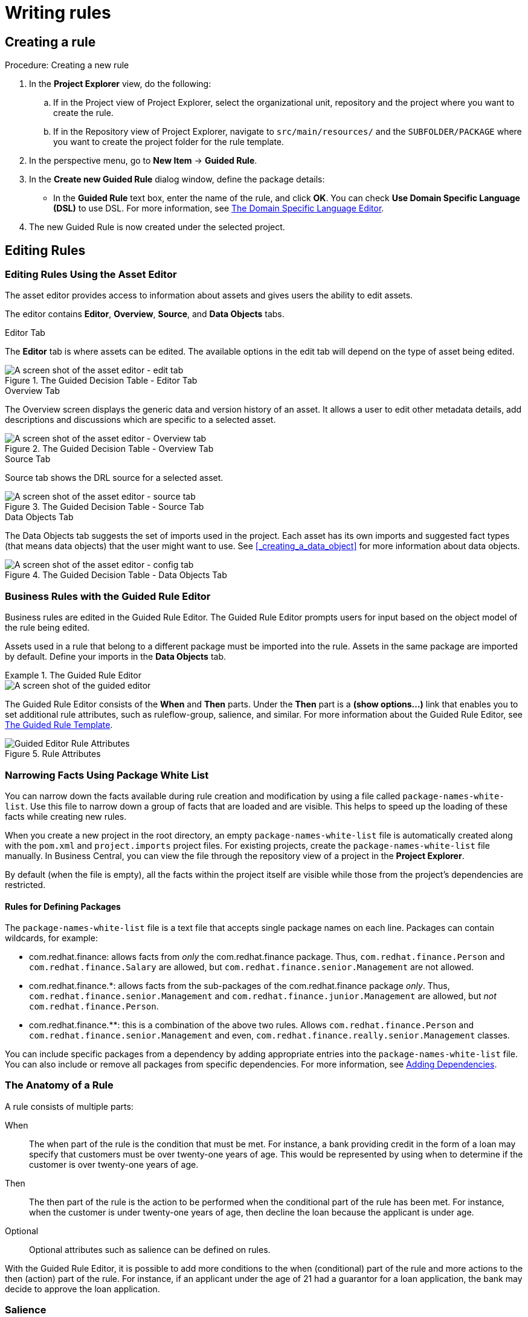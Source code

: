 [[_chap_writing_rules]]
= Writing rules

[[_creating_a_rule]]
== Creating a rule

.Procedure: Creating a new rule
. In the *Project Explorer* view, do the following:
+
.. If in the Project view of Project Explorer, select the organizational unit, repository and the project where you want to create the rule.
.. If in the Repository view of Project Explorer, navigate to `src/main/resources/` and the `SUBFOLDER/PACKAGE` where you want to create the project folder for the rule template.
. In the perspective menu, go to *New Item* -> *Guided Rule*.
. In the *Create new Guided Rule* dialog window, define the package details:
* In the *Guided Rule* text box, enter the name of the rule, and click *OK*. You can check *Use Domain Specific Language (DSL)* to use DSL. For more information, see <<_the_domain_specific_language_editor>>.
. The new Guided Rule is now created under the selected project.


[[_sect_the_asset_editor]]
== Editing Rules

[[_the_asset_editor1]]
=== Editing Rules Using the Asset Editor


The asset editor provides access to information about assets and gives users the ability to edit assets.

The editor contains *Editor*, *Overview*, *Source*, and *Data Objects* tabs.

.Editor Tab
The *Editor* tab is where assets can be edited.
The available options in the edit tab will depend on the type of asset being edited.

.The Guided Decision Table - Editor Tab
image::3281.png[A screen shot of the asset editor - edit tab]

.Overview Tab
The Overview screen displays the generic data and version history of an asset.
It allows a user to edit other metadata details, add descriptions and discussions which are specific to a selected asset.

.The Guided Decision Table - Overview Tab
image::3449.png[A screen shot of the asset editor - Overview tab]


.Source Tab
Source tab shows the DRL source for a selected asset.

.The Guided Decision Table - Source Tab
image::3448.png[A screen shot of the asset editor - source tab]


.Data Objects Tab
The Data Objects tab suggests the set of imports used in the project. Each asset has its own imports and suggested fact types (that means data objects) that the user might want to use. See <<_creating_a_data_object>> for more information about data objects.

.The Guided Decision Table - Data Objects Tab
image::3625.png[A screen shot of the asset editor - config tab]


[[_business_rules_with_the_guided_editor]]
=== Business Rules with the Guided Rule Editor


Business rules are edited in the Guided Rule Editor. The Guided Rule Editor prompts users for input based on the object model of the rule being edited.

Assets used in a rule that belong to a different package must be imported into the rule. Assets in the same package are imported by default. Define your imports in the *Data Objects* tab.

.The Guided Rule Editor
====
image::1140.png[A screen shot of the guided editor]
====

The Guided Rule Editor consists of the *When* and *Then* parts. Under the *Then* part is a *(show options...)* link that enables you to set additional rule attributes, such as ruleflow-group, salience, and similar. For more information about the Guided Rule Editor, see <<_the_guided_rule_template>>.

.Rule Attributes
image::1141.png[Guided Editor Rule Attributes]

[[_narrowing_facts_using_package_white_list]]
=== Narrowing Facts Using Package White List

You can narrow down the facts available during rule creation and modification by using a file called `package-names-white-list`. Use this file to narrow down a group of facts that are loaded and are visible. This helps to speed up the loading of these facts while creating new rules.

When you create a new project in the root directory, an empty `package-names-white-list` file is automatically created along with the `pom.xml` and `project.imports` project files.
For existing projects, create the `package-names-white-list` file manually. In Business Central, you can view the file through the repository view of a project in the *Project Explorer*.

By default (when the file is empty), all the facts within the project itself are visible while those from the project's dependencies are restricted.

[float]
==== Rules for Defining Packages

The `package-names-white-list` file is a text file that accepts single package names on each line. Packages can contain wildcards, for example:

* com.redhat.finance: allows facts from _only_ the [package]#com.redhat.finance# package. Thus, [class]``com.redhat.finance.Person`` and [class]``com.redhat.finance.Salary`` are allowed, but [class]``com.redhat.finance.senior.Management`` are not allowed.
* com.redhat.finance.*: allows facts from the sub-packages of the [package]#com.redhat.finance# package __only__. Thus, [class]``com.redhat.finance.senior.Management`` and [class]``com.redhat.finance.junior.Management`` are allowed, but _not_ [class]``com.redhat.finance.Person``.
* com.redhat.finance.**: this is a combination of the above two rules. Allows [class]``com.redhat.finance.Person`` and [class]``com.redhat.finance.senior.Management`` and even, [class]``com.redhat.finance.really.senior.Management`` classes.

You can include specific packages from a dependency by adding appropriate entries into the `package-names-white-list`
 file.
You can also include or remove all packages from specific dependencies.
For more information, see <<_adding_dependencies1,Adding Dependencies>>.

[[_the_anatomy_of_a_rule1]]
=== The Anatomy of a Rule


A rule consists of multiple parts:

When::
The when part of the rule is the condition that must be met.
For instance, a bank providing credit in the form of a loan may specify that customers must be over twenty-one years of age.
This would be represented by using when to determine if the customer is over twenty-one years of age.
Then::
The then part of the rule is the action to be performed when the conditional part of the rule has been met.
For instance, when the customer is under twenty-one years of age, then decline the loan because the applicant is under age.
Optional::
+
Optional attributes such as salience can be defined on rules.


With the Guided Rule Editor, it is possible to add more conditions to the when (conditional) part of the rule and more actions to the then (action) part of the rule.
For instance, if an applicant under the age of 21 had a guarantor for a loan application, the bank may decide to approve the loan application.

[[_saliance]]
=== Salience


Each rule has a salience value which is an integer value that defaults to zero.
The salience value represents the priority of the rule with higher salience values representing higher priority.
Salience values can be positive or negative.

[[_adding_conditions_or_actions_to_rules]]
=== Adding Conditions or Actions to Rules

.Procedure: Adding Conditions or Actions to Rules
. Click the plus icon in the When section of the Guided Rule Editor to add a condition, or click the plus icon in the Then section of the Guided Rule Editor to add an action.
. Select the condition or action from the menu and click *Ok*. If the package the rule belongs to has been configured to include DSL (Domain Specific Language) sentences, DSL sentences can be chosen from the menu.
. If the condition or action requires input, i.e., a date, true or false, am integer, or other input type, enter the required value.


[[_adding_a_field_to_a_fact_type]]
=== Adding a Field to a Fact Type


With the Guided Rule Editor, it is possible to add more conditions to the when (conditional) part of the rule and more actions to the then (action) part of the rule.
For instance, if a loan applicant under the age of 21 had a guarantor for a loan application, the bank may decide to approve the loan application.

To add the guarantor to the condition, first add the *guarantor* field to the application fact type (Data Object in Business Central) of the mortgage model. For further information about how to add a field to a fact type, see <<data_modeler>>.

With the guarantor field now added to the applicant fact type,  you can modify the rule to include a guarantor as a condition.

[[_technical_rules_drl]]
=== Technical Rules (DRL)


Technical (DRL) rules are stored as text and can be managed in the {PRODUCT} user interface.
A DRL file can contain one or more rules. The condition and the action of the rule are the when and then parts of the rule respectively.

Red Hat JBoss Developer Studio provides tools for creating, editing, and debugging DRL files, and it should be used for these purposes.
However, DRL rules can be managed within the {PRODUCT} user interface.
The DRL editor provides syntax highlighting for Java, DRL, and XML.

.An Example Technical Rule (DRL)
[source,java]
----
rule "approval"
  salience 100 // This can short-circuit any processing.
  when
    a : Approve()
    p : Policy()
  then
    p.setApproved(true);
    System.out.println("APPROVED:" + a.getReason());
end
----

[[_sect_decision_tables]]
== Decision Tables

[[_spreadsheet_decision_tables]]
=== Spreadsheet Decision Tables


Rules can be stored in spreadsheet decision tables.
Each row in the spreadsheet is a rule, and each column is either a condition, an action, or an option.
The [ref]_Red Hat JBoss BPM Suite Development Guide_
 provides details for using decision tables.

[[_uploading_spreadsheet_decision_tables]]
=== Uploading Spreadsheet Decision Tables

.Procedure: Uploading a Spreadsheet Decision Table
. To upload an existing spreadsheet, select *New Item* -> *Decision Table (Spreadsheet)*.
. Enter a name for the spreadsheet, click *Choose file...*, and select the spreadsheet. You can select `.xls` or `.xlsx` files. Click *Ok* when done.


To convert the uploaded spreadsheet to a Guided Decision table:

. Validate the uploaded spreadsheet by clicking on the *Validate* button located on the project screen menu bar.
. Click *Convert*.


[[_spreadsheet_decision_table_examples]]
=== Spreadsheet Decision Table Examples


We are here considering a simple example for an online shopping site which lists out the shipping charges for the ordered items.
The site agrees for a FREE shipping with the following conditions:

* If the number of items ordered is 4 or more and totaling $300 or over and
* If delivered at the standard shipping day from the day they were purchased which would be 4 to 5 working days.


The listed shipping rates are as follows:

.For orders less than $300
[cols="1,1,1", options="header"]
|===
|
								Number of items

|
								Delivery Day

|
								Shipping Charge, N = Number of Items


|

3 or fewer
| Next Day


2nd Day


Standard
|

$35

$15

$10
|

4 or more
|

Next Day


2nd Day


Standard

|N*7.50

N*3.50

N*2.50

|===

.For orders more than $300
[cols="1,1,1", options="header"]
|===
|
								Number of items

|
								Delivery Day

|
								Shipping Charge, N = Number of Items


|

3 or fewer
|Next Day

2nd Day

Standard
|$25

$10

N*1.50
|4 or more
|Next Day

2nd Day

Standard
|N*5

N*2

FREE
|===


The above conditions can be presented in a spreadsheet as:


image::2485.png[]

[[_sect_web_based_guided_decision_tables]]
== Web Based Guided Decision Tables

[[_web_based_guided_decision_tables1]]
=== Web Based Guided Decision Tables


The (web based) Guided Decision Table feature works similar to the Guided Editor by introspecting what facts and fields are available to guide the creation of a decision table.

Rule attributes, meta-data, conditions and actions can be defined in a tabular format thus facilitating rapid entry of large sets of related rules.
Web based decision table rules are compiled into DRL like all other rule assets.

To create a new decision table, click on *New Item* -> *Guided Decision Table*.
Enter the name of the table and select whether you want the extended entry or limited entry table (<<_types_of_decision_table>>). Optionally select to use the Guided Decision Table Wizard.


image::6326.png[]


Click *OK* when done. If you didn't select the wizard, you will be presented with the editor for Guided Decision Tables.
If you selected the wizard, you will be presented with the first screen of the wizard.


image::6328.png[]


The wizard helps you define your imports, facts, patterns and columns, but not the rows.
Rows are added in the Guided Decision Table Editor, which is what you are presented with at the end of the wizard (or directly if you didn't use the wizard).


image::6327.png[]

When you build your own application comprising guided decision tables, ensure that you have the necessary dependencies added to your class path. For more information about dependencies for guided decision tables, see the _Dependency Management for Guided Decision Tables, Scorecards, and Rule Templates_ section of the  _Red Hat JBoss BPM Suite Development Guide_. 

[[_types_of_decision_table]]
=== Types of decision tables


There are broadly two types of decision tables, both of which are supported:

* Extended Entry
* Limited Entry


.Extended entry
An Extended Entry decision table is one for which the column definitions specify Pattern, Field and operator but not value.
The values, or states, are themselves held in the body of the decision table.
It is normal, but not essential, for the range of possible values to be restricted by limiting entry to values from a list.
Business central supports use of Java enumerations or decision table "optional value lists" to restrict value entry.

.Limited entry
A Limited Entry decision table is one for which the column definitions specify value in addition to Pattern, Field and operator.
The decision table states, held in the body of the table, are boolean where a positive value (a checked tick-box) has the effect of meaning the column should apply, or be matched.
A negative value (a cleared tick-box) means the column does not apply.

[[_column_configuration1]]
=== Column Configuration

For a description of column constraint types, see <<_condition_columns>>. 

You can set a default value, but normally if there is no value in the cell, that constraint will not apply.

.Column Configuration
image::1163.png[" Within the Options section under the Decision table, the user has the ability to set a default value."]


[[_adding_columns]]
=== Adding Columns


To add a column within the Guided Decision Table Editor, click on the image:5805.png[New Column]
 icon.

The following column type selection dialog appears:

.Advanced Column Options
image::5804.png[Add column pop-up for Guided Decision Tables in BRMS User Guide 6.0.2]


By default, the column type dialog shows the following types:

* Add a new Metadata\Attribute column
* Add a simple Condition
* Set the value of a field
* Set the value of a field on a new fact
* Delete an existing fact


Clicking on "Include advanced options" adds the following options:

* Add a Condition BRL fragment
* Execute a Work Item
* Set the value of a field with a Work Item parameter
* Set the value of a field on a new Fact with a Work Item parameter
* Add an action BRL fragment


[[_sect_column_types]]
=== Column Types

[[_attribute_columns]]
==== Attribute Columns


You can have zero or more attribute columns representing any of the DRL rule attributes. For example:

[source,java]
----
rule "Rule1"
salience 100 // This rule has the highest priority
when
  $c : Cheese( name == "Cheddar" )
then
  ...
end
----

For a list of attributes, see the https://access.redhat.com/documentation/en-us/red_hat_jboss_bpm_suite/6.4/html-single/development_guide/#rule_set_entries[Rule Set Entries] chapter of the _Red Hat JBoss BPM Suite Development Guide_.

[[_metadata_columns]]
==== Metadata Columns


Zero or more meta-data columns can be defined, each represents the normal meta-data annotation on DRL rules.
To add meta-data: 

. Click *New column*, then select *Add a new Metadata\Attribute column*.
. Fill the *Metadata* field, then click the plus button (image:5686.png[]) to add the meta-data.

.Attribute and Meta-Data Option
image::5806.png[Attribute and Meta Data option for the Guided Decision Table in the BRMS User Guide 6.0.2]


[[_condition_columns]]
==== Condition Columns


Conditions represent fact patterns defined in the left-hand side, or when portion, of a rule.
To define a condition column, you must define a binding to a model class or select one that has previously been defined. You can also choose to negate the pattern:

[source,java]
----
when
  $c : Cheese( name == "Cheddar" ) //Binds the Cheese object to the $c variable
then
  ...
end
----

[source,java]
----
when
  not Cheese( name == "Cheddar" ) //Negates matching pattern
then
  ...
end
----

Once this has been completed, you can define field constraints.
If two or more columns are defined using the same fact pattern binding, the field constraints become composite field constraints on the same pattern.
If you define multiple bindings for a single model class, each binding becomes a separate model class in the left-hand side of the rule.

When you edit or create a new column, you will be given a choice of the type of constraint:

* Literal: The value in the cell will be compared with the field using the operator.
* Formula: The expression in the cell will be evaluated and then compared with the field.
* Predicate: No field is needed, the expression will be evaluated to true or false.


.Simple Condition Column
image::5807.png[Condition Column for Guided Decision Table Editor in the BRMS User Guide 6.0.2]


[[_field_value_columns]]
==== Field Value Columns


This column creates an action to set the value of a field on a previously bound fact.
You have the option to notify the rule engine of the modified values which could lead to other rules being re-activated.

.Set the value of a field
image::5808.png[Field Value column for the Guided Decision Table Editor in BRMS User Guide 6.0.2]


[[_new_fact_field_value_columns]]
==== New Fact Field Value Columns


This column enables an action to insert a new fact (object) into the working memory of the rule engine. You can also define the value of one or more of the fields of the new fact.
You can _logically insert_ the new fact. When you logically insert a fact, the inserted fact will be retracted as soon as the condition of rule that inserted the fact is no longer true. See the _Red Hat JBoss Development Guide_ for information about truth maintenance and logical insertions.

.Set the Value of a Field on a New Fact
image::5809.png[New Fact Field value column for the Guided Decision Table Editor in BRMS User Guide 6.0.2]


[[_delete_existing_fact_columns]]
==== Delete Existing Fact Columns


The implementation of an action to delete a bound fact.

.Delete an existing fact
image::5810.png[Delete Existing Fact column for the Guided Decision Table Editor in BRMS User Guide 6.0.2]


[[_sect_advanced_column_types]]
=== Advanced Column Types

[[_condition_brl_fragment_columns]]
==== Condition BRL Fragment Columns


A construct that allows a BRL fragment to be used in the left-hand side of a rule.
A BRL fragment is authored using the Guided Rule Editor and hence all features available in that editor can be used to define a decision table column such as the following: "from", "collect", and "accumulate". When using the embedded Guided Rule Editor, field values defined as "Template Keys" will form columns in the decision table.
Facts and Fact's fields bound in the BRL fragment can be referenced by the simpler column types and vice-versa.

The following example displays a BRL Condition for a shopping tier.

.Add a Condition BRL fragment
image::5811.png[Condition BRL Fragment column for Guided Decision Table Editor in BRMS User Guide 6.0.2]


[[_execute_work_item_columns]]
==== Execute Work Item Columns


This implements an action to invoke a Red Hat JBoss Business Process Management Suite work item handler.
It sets its input parameters to bound Facts/Facts' fields values.
This works for any work item definition.

.Execute a Work Item
image::5812.png[Execute Work Item Columns for Guided Decision Table Editor in BRMS User Guide 6.0.2]


.WS Work Item
image::5813.png[WS Work Item Name for the Guided Decision Table in BRMS User Guide 6.0.2]


.REST Work Item
image::5814.png[REST Work Item for Guided Decision Table Editor in BRMS User Guide 6.0.2]


.Log Work Item
image::5815.png[Log Work Item for Guided Decision Table Editor in BRMS User Guide 6.0.2]


.Email Work Item
image::5816.png[Email Work Item for Guided Decision Table Editor in BRMS User Guide 6.0.2]


[[_field_value_with_work_item_parameter_columns]]
==== Field Value with Work Item Parameter Columns


This implements an action that sets the value of a fact field to the value of a result parameter of a Red Hat JBoss BPM Suite work item handler.
The work item must define a result parameter of the same data type as a field on a bound fact; this will allow you to set the field to the return parameter.

.Set the Value of a Field with a Work Item Parameter
image::5817.png[Field Value with Work Item Parameter in Guided Decision Table Editor in BRMS User Guide 6.0.2]


[NOTE]
====
To set the *Bind field to Work Item* option, you first must have an action that executes a work item.
This will allow you to set the field of an existing Fact based on a work item's results.
====

[[_new_fact_field_value_with_work_item_parameter_columns]]
==== New Fact Field Value with Work Item Parameter Columns

This implements an action that sets the value of a fact field to the value of a result parameter of a Red Hat JBoss BPM Suite work item handler. The work item must define a result parameter of the same data type as a field on a bound fact type. In such case, you can set the field to the return parameter.

.Set the value of a field on a new Fact with a Work Item parameter.
image::5818.png[New Fact Field Value with Work Item Parameter column for Guided Decision Table Editor in BRMS User Guide 6.0.2]


[NOTE]
====
To set the *Bind field to Work Item* option, you first need to have an action executing a work item.
This will allow you to insert a new Fact with a field value from a work item's Results.
====

[[_action_brl_fragment_columns]]
==== Action BRL Fragment Columns


A construct that allows a BRL fragment to be used in the right-hand side of a rule.
A BRL fragment is authored using the Guided Rule Editor and hence all features available in that editor can be used to define a decision table column.
When using the embedded Guided Rule Editor, field values defined as "Template Keys" will form columns in the decision table.
Facts bound in the BRL fragment can be referenced by the simpler column types and vice-versa.

.Simple layout for Adding an Action BRL fragment
image::5819.png[A Simple Action BRL Fragment in the Guided Decision Table Editor for BRMS User Guide 6.0.2]


[[_rule_definition]]
=== Rule Definition


Rules are created in the main body of the decision table using the columns that have already been defined.

Rows of rules can be added or deleted by clicking the plus or minus symbols respectively.

.Rule Definition
image::1183.png[ A screen shot of a decision table.]


[[_cell_merging1]]
=== Cell Merging


The icon in the top left of the decision table toggles cell merging on and off.
When cells are merged, those in the same column with identical values are merged into a single cell.
This simplifies changing the value of multiple cells that shared the same original value.
When cells are merged, they also gain an icon in the top-left of the cell that allows rows spanning the merged cell to be grouped.

.Cell Merging
image::1185.png[ A table demonstrating the merging of cells.]


[[_cell_grouping1]]
=== Cell Grouping


Cells that have been merged can be further collapsed into a single row.
Clicking the [+\-] icon in the top left of a merged cell collapses the corresponding rows into a single entry.
Cells in other columns spanning the collapsed rows that have identical values are shown unchanged.
Cells in other columns spanning the collapsed rows that have different values are highlighted and the first value displayed.

.Cell Grouping
image::1186.png[ This table shows how cells can be grouped using the +\- options.]


When the value of a grouped cell is altered, all cells that have been collapsed also have their values updated.

[[_otherwise_operations1]]
=== Otherwise Operations


Condition columns defined with literal values that use either the equality `==` or inequality `!=` operators can take advantage of a special decision table cell value of ``otherwise``.
This special value allows a rule to be defined that matches on all values not explicitly defined in all other rules defined in the table.
This is best illustrated with an example:

[source]
----
when
  Cheese( name not in ("Cheddar", "Edam", "Brie") )
  ...
then
  ...
end
----

[source]
----
when
  Cheese( name in ("Cheddar", "Edam", "Brie") )
  ...
then
  ...
end
----

To use the `otherwise` keyword:

. Select a cell of a condition column that uses the `==` or `!=` operator.
. Click *Otherwise*.

[[_sect_rule_templates]]
== Rule Templates

[[_the_guided_rule_template]]
=== The Guided Rule Template


Rule Templates enable you to define a rule structure. They provide a place-holder for values and data, and they populate templates to generate many rules. From the user's perspective, Guided Rule Templates are parametrized guided rules that contain a data table which provides parameter values. The templates enable more flexible decision tables and can enhance the flexibility of rules in existing databases. For information about managing dependencies of Rule Templates, see the _Dependency Management for Guided Decision Tables, Scorecards, and Rule Templates_ section of the  _Red Hat JBoss BPM Suite Development Guide_. 

.Procedure: Creating a new Guided Rule Template
. In the *Project Explorer* view, do one of the following:
+
.. If you are in the Project view, select the organizational unit, repository, and the project where you want to create the template.
.. If you are in the Repository view, navigate to `src/main/resources/` and the `SUBFOLDER/PACKAGE` where you want to create the project folder for the rule template.
. In the perspective menu, go to *New Item* -> *Guided Rule Template*.
. In the *Create new Guided Rule Template* dialog window, specify the rule template name:
+
.. In the *Guided Rule Template* text box, enter a name of the asset, select the package from the *Package* selector, then click *OK*.
. The new Guided Rule Template is now created and from the selected project.


.Guided Template Editor
image::5636.png[{PRODUCT} Guided Template Editor screenshot example for BRMS USer Guide 6.0.2.]


[NOTE]
====
Using a plain rule template and manipulating rules and spreadsheets directly from Business Central is not supported by Red Hat. It is recommended that you create and use Guided Rule Template using Business Central.
====

[[_when_constraints_in_the_guided_rule_template]]
=== WHEN Conditions in Guided Rule Templates

The Guided Rule Template Editor in Business Central allows you to set rule templates where the data is kept separate from the rules.

Make sure you have already set a data model for your project as described in <<_creating_a_data_object>>.

.Procedure: Creating Simple Condition with Restriction and Multiple Field Constraint
. In the Guided Rule Template Editor, click the plus icon (image:5686.png[]) on the right side of the `WHEN` section.
+
The *Add a condition to the rule...* dialog window with the available condition templates opens.
+
.Add a Condition to the Rule Dialog Window
image::5687.png[]

. Choose a condition (for example *LoanApplication ...*) and click *Ok*.
+
A new condition is displayed in the Guided Rule Template Editor.

. Click on the condition.
+
The *Modify constraints for LoanApplication* dialog window opens. From here you can add a restriction on a field, apply multiple field constraints, add a new formula style expression, apply an expression editor, or set a variable name.

. Modify the condition to suit your needs. For example, set a variable name that can help define the condition, or add a restriction.
+
Once you select a restriction, the dialog window closes automatically.
+
.Modifying a Condition
image::5689.png[]

. Choose an operator for the restriction (for example `greater than`) from the drop-down menu next to the added restriction.

. Click *Edit* (image:6191.png[]) to define the field value. The field value can be a literal value, a template key, a formula, or an expression editor.

. To apply multiple field constraint, click on the condition and in the *Modify constraints for LoanApplication* dialog window, select *All of(And)* or *Any of(Or)* from the *Multiple field constraint* drop-down menu.
+
.Adding Multiple Field Constraint
image::5688.png[]
+
The constraint is displayed in the Guided Rule Template Editor.

. Click on the constraint.
+
The *Add fields to this constraint* dialog window opens.

. Specify the fields and their values. For example, by clicking *New Formula*, you can add a new formula expression that is later evaluated to be true or false.
+
.Multiple Field Constraint on Formula Expression
image::loanapp.png[]

[[_then_constraints_in_the_guided_rule_template]]
=== THEN Actions in Guided Rule Templates


The `THEN` section of a rule holds the actions to be executed when it matches the `WHEN` section.

.Procedure: Using the Guided Template Editor with THEN Actions
. Select the plus icon image:5686.png[] to the right of the `THEN` section of the Guided Template Editor to input `THEN` actions.
. A dialog window will appear with available action templates to choose from. In the example below, we select the *Modify a...* action from the list.
+

.Nurse Roster THEN Dialog Window
image::5695.png[]
. Click *OK* and the Guided Template Editor will display your `THEN` action.
. Click the newly added `THEN` action. An *Add a field* dialog appears. In the following example, it is the "*Modify value of LoanApplication [a]*" image:6191.png[] action.
+

.Add a Field Dialog
image::5696.png[An Add a field dialog for the Guided Template Editor in BRMS User Guide 6.0.2]
. Within this dialog, you can choose a field from the *Add field* drop-down menu.
. Once selected, the dialog window closes automatically.
. Select the *Edit* icon (image:6191.png[]) within the item field to define the field value with a literal value, template key, or a formula. 
+



[[_decision_tables_in_the_guided_rule_template]]
=== Data Tables in the Guided Rule Template


Data tables provide variables for guided rule templates that you define. This generates a number of rules, based on your settings. Data tables can be altered within the Guided Template Editor by clicking on the *Data* tab. Consider the following example:

A company offers phone service, internet service, and TV service. The monthly payment differs based on the active services that a customer has. The template for our example looks as follows:

image::datatablestemplate.png[]

To populate the rules:

.Procedure: Using the Guided Template Editor with Data Tables
. Click the *Data* tab to access the newly created data table. The table is empty at first, containing only a header with variables defined in the template:
+
image::emptytable.png[]

. Click *Add row...*. Each new row results in one new rule. 
. Input additional data into the table. For example:
+
.Data Table for Guided Template Editor
image::populatedguidedtuletable.png[]
. To view the DRL code, click the *Source* tab.
+
[source,java]
----
rule "PaymentRules_6"
	dialect "mvel"
	when
		Customer( hasInternetService == false , hasPhoneService == false , hasTVService == true )
	then
		RecurringPayment fact0 = new RecurringPayment();
		fact0.setAmount( 5.0B );
		insertLogical( fact0 );
end

rule "PaymentRules_5"
	dialect "mvel"
	when
		Customer( hasInternetService == false , hasPhoneService == true , hasTVService == false )
	then
		RecurringPayment fact0 = new RecurringPayment();
		fact0.setAmount( 5.0B );
		insertLogical( fact0 );
end
//Other rules omitted for brevity.
----

. Click *Save* to save the template when you are finished working in the Guided Template Editor.


[[_the_domain_specific_language_editor]]
== The Domain Specific Language Editor


The domain specific language feature enables you to define language that is specific to your problem domain. You, or business analyst users, can then create rules using only the predefined language. This simplifies the process of rule creation for users without deep knowledge of rules and the rule language. Sentence constructed from domain specific languages (or DSL sentences) can be edited in the DSL editor. See the _Red Hat JBoss BPM Suite Development Guide_ for more information about domain specific languages.
The DSL syntax is extended to provide hints to control how the DSL variables are rendered. The following hints are supported:

* {<varName>:<regular expression>}
+
This will render a text field in place of the DSL variable when the DSL sentence is used in the guided editor.
The content of the text field will be validated against the regular expression.
* {<varName>:ENUM:<factType.fieldName>}
+
This will render an enumeration in place of the DSL variable when the DSL sentence is used in the guided editor.
<factType.fieldName> binds the enumeration to the model fact and field enumeration definition.
This could be either a Knowledge Base enumeration or a Java enumeration, i.e., defined in a model POJO JAR file.
* {<varName>:DATE:<dateFormat>}
+
This will render a date selector in place of the DSL variable when the DSL sentence is used in the guided editor.
* {<varName>:BOOLEAN:<[checked | unchecked]>}
+
This will render a dropdown selector in place of the DSL variable, providing boolean choices, when the DSL sentence is used in the guided editor.


.DSL Editor
image::1219.png[A screenshot of the DSL editor]


[[_sect_data_enumerations]]
== Data Enumerations

[[_data_enumerations_drop_down_list_configuration1]]
=== Data Enumerations Drop-Down List Configuration


Data enumerations are an optional type of asset that can be configured to provide drop-down lists for the Guided Decision Table Editor. Double-click on a cell to view the enumeration drop-down list if the cell condition is based the same fact and field as the enumeration.

image::user-guide-enumeration_gdst.png[]

They are stored and edited just like any other asset and only apply to the package they are created in.

The contents of an enumeration configuration are the mapping of a `fact.field` to a list of values.
These values are used to populate the drop-down menu.
The list can either be literal or use a utility class (which must be added to the classpath) to load the strings.
The strings contain either a value to be shown in the drop-down menu or a mapping from the code value (which is what is used in the rule) and a display value, e.g., M=Mini.

.An Example Enumeration Configuration
====
[source]
----
'Board.type' : [ 'Short', 'Long', 'M=Mini', 'Boogie']
'Person.age' : [ '20', '25', '30', '35' ]
----

This can be also be configured in Business Central as follows:

image::user-guide-data_enumeration.png[]

====


[[_advanced_enumeration_concepts1]]
=== Advanced Enumeration Concepts


Drop-down lists are dependent on field values.
With enumerations it is possible to define multiple options based on other field values.

A fact model for insurance policies could have a class called Insurance, consisting of the fields, `policyType` and ``coverage``.
The choices for `policyType` could be `Home` or ``Car``.
The type of insurance policy will determine the type of coverage that will be available.
A home insurance policy could include `property` or ``liability``.
A car insurance policy could include `collision` or ``fullCoverage``.

The field value policyType determines which options will be presented for coverage, and it is expressed as follows:

[source]
----

 'Insurance.policyType' : ['Home', 'Car']
 'Insurance.coverage[policyType=Home]' : ['property', 'liability']
 'Insurance.coverage[policyType=Car]' : ['collision', 'fullCoverage']
----

[[_obtaining_data_lists_from_external_sources]]
=== Obtaining Data Lists from External Sources


A list of Strings from an external source can be retrieved and used in an enumeration menu.
This is achieved by adding code to the classpath that returns a [class]``java.util.List`` (of strings). Instead of specifying a list of values in the user interface, the code can return the list of strings.
(As normal, you can use the "=" sign inside the strings if you want to use a different display value to the rule value.) For example, you could use the following:

[source]
----
'Person.age' : ['20','25', '30', '35']
----


To:

[source]
----
'Person.age' : (new com.yourco.DataHelper()).getListOfAges()
----


This assumes you have a class called [class]``DataHelper`` which has a method [method]``getListOfAges()`` which returns a list of strings.
The data enumerations are loaded the first time the guided editor is used in a session.
To check the enumeration has loaded, go to the package configuration screen.
You can "save and validate" the package; this will check it and provide feedback about any errors.

[[_sect_scorecards]]
== Scorecards

[[_scorecards]]
=== Scorecards


Scorecard is a Risk Management tool which is a graphical representation of a formula used to calculate an overall score.
It is mostly used by financial institutions or banks to calculate the risk they can take to sell a product in market.
Thus it can predict the likelihood or probability of a certain outcome.
{PRODUCT} now supports additive scorecards that calculates an overall score by adding all partial scores assigned to individual rule conditions.

Additionally, Drools Scorecards allows for reason codes to be set, which help in identifying the specific rules (buckets) that have contributed to the overall score.
Drools Scorecards will be based on the PMML 4.1 Standard.

In general, a scorecard can be created more or less in this way:

. A statistical analysis is performed on the historical data which is usually collected from the existing customer database.
. A predictive or probable characteristics (attributes or pieces of information) are identified based on this analysis.
. Each characteristics are then broken down into ranges of possible values which are then given a score.


To explain it in detail, following is an example:

.Scorecard Example
image::2657.png[]


[[_creating_a_scorecard]]
=== Creating a Scorecard

.Procedure: Creating a new Score Card (Spreadsheet)
. Open the *Project Authoring* perspective: on the main menu, click *Authoring* -> *Project Authoring*.
. In the *Project Explorer* view, do the following:
+
.. If in the Project view of Project Explorer, select the organizational unit, repository and the project where you want to create the score card.
.. If in the Repository view of Project Explorer, navigate to the project root, where you want to create the score card.
. In the perspective menu, go to *New Item* -> *Score Card (Spreadsheet)*.
. In the *Create new Score Card (Spreadsheet)* dialog window, define the package details:
+
.. In the *Resource Name* text box, enter the score card name.
.. Click on *Choose File* and browse to the location to select the spreadsheet in which the score card is initially created.
. Click *OK*.
. The new score card spreadsheet is created under the selected project.

When you build your own application comprising guided scorecards, ensure that you have the necessary dependencies added to your classpath. For more information about dependencies for guided decision tables, see the _Dependency Management for Guided Decision Tables, Scorecards, and Rule Templates_ section of the  _Red Hat JBoss BPM Suite Development Guide_. 


[NOTE]
====
Scorecard is a Technology Preview feature, and therefore _not_ currently supported in Red Hat JBoss BRMS.
====

== Guided Decision Trees

A decision tree is a graphical representation of a decision model in a tree-like manner. You can create simple decision trees in Business Central with flat data object models. The editor does not support nested data objects.

The editor offers a palette on the left-hand side (with available data objects, fields and corresponding actions) and a working area on the right-hand side where you can drag and drop the data objects to build a decision tree.
You can use connectors and applicable child objects prompted by the editor, to complete your tree. You can manipulate each node using its `Delete`, `Edit`, and `Collapse` icons. 

While creating a decision tree, you must remember the following points:

* A tree must have a data object at the root.
* A tree can only have one root.
* Data objects can have other data objects, field constraints, or actions as children.
* The field constraints must be on fields of the same data object as the parent node.
* Field constraints can have either other field constraints or actions as children.
* The field constraints must be on fields of the same data object as the parent node.
* Actions can only have other actions as children.

[NOTE]
====
Guided Decision Tree is a Technology Preview feature, and therefore _not_ currently supported in Red Hat JBoss BRMS.
====


== Verification and Validation of Guided Decision Tables


In Business Central, the guided decision tables are a way of representing conditional logic (rule) in a precise manner, and they are well suited to business level rules.

=== Introduction


Business Central provides verification and validation feature to help ensure that a guided decision table is complete and error free.
The feature looks for gaps in the logic of a guided decision table and validates the relationship between different cells.
Most of the issues that the Business Central verification and validation feature reports are gaps in the author's logic.
The verification and validation feature does not prevent you from saving your work if you choose to ignore the verification and validation notifications.

When you edit a guided decision table, the verification and validation feature notifies you if you do something wrong.
For example, if you forget to set an action for a row of the guided decision table or if you have a duplicate row, a new panel, Analysis, will open in the Business Central with a notification about the issue.
The Analysis panel presents a list of issues found in the guided decision table, each item also pointing out the affected guided decision table rows.
If you select an item in the list of issues, you will see a more in-depth description of the problem.

The validation and verification feature helps you resolve issues around:

* Redundancy
+
Redundancy happens when two rows in a decision table execute the same consequences for the same set of facts.
For example, two rows checking a client's birthday and providing a birthday discount may result in double discount.
* Subsumption
+
Subsumption is similar to redundancy and exists when two rules execute the same consequences, but one executes on a subset of facts of the other.
For example, these two rules:

** when Person age > 10 then Increase Counter
** when Person age > 20 then Increase Counter

+
In this case, if a person is 15 years old, only one rule fires and if a person is 20 years old, both rules fire.
Such cases cause similar trouble during runtime as redundancy.
* Conflicts
+
A conflicting situation occurs when two similar conditions have different consequences.
Sometimes, there may be conflicts between two rows (rules) or two cells in a decision table.
+
The example below illustrates conflict between two rows in a decision table:

** when Deposit > 20000 then Approve Loan
** when Deposit > 20000 then Refuse Loan

+
In this case, there is no way to know if the loan will be approved or not.
+
The example below illustrates conflict between two cells in a decision table:

** When Age > 25
** When Age < 25

+
A row with conflicting cells never execute.
* Defiency
+
Defiency is similar to a conflict and occurs due to incompleteness in the logic of a rule in a decision table.
For example, consider the following two deficient rules:

** when Age > 20 then Approve Loan
** when Deposit < 20000 then Refuse Loan

+
These two rules may lead to confusion for a person who is over 20 years old and have deposited less than 20000.
You may add more constraints to avoid the conflict after noticing the warning to make your rule logic complete.
* Missing Columns
+
In some cases, usually by accident, the user can delete all the condition or action columns.
When the conditions are removed all the actions are executed and when the actions columns are missing the rows do nothing.
Both may or may not be by design, usually though this is a mistake.


=== Reporting


The verification and validation feature of Business Central reports different issue levels in the Analysis panel while you are updating a guided decision table.

* image:gdtValidationVerificationIconError.png[] Error: This means a serious fault, which may lead to the guided decision table failing to work as designed at run time. Conflicts, for example, are reported as errors.
* image:gdtValidationVerificationIconWarning.png[] Warning: This is most likely a serious fault, however they may not prevent the guided decision table from working but need to be double checked. Warnings are used e.g. for subsumption.
* image:gdtValidationVerificationIconInfo.png[] Information: This kind of issues might be a design decision of the author of the guided decision table as well as a simple accident. This is used e.g. for a row missing any condition.


[NOTE]
====
Business Central verification and validation does not prevent you from saving an incorrect change.
The feature only reports issues while editing and you can still continue to overlook those and save your changes.
====

=== Disabling Verification and Validation of Guided Decision Tables

The decision table verification and validation feature of Business Central is enabled by default. You can disable it by setting the `org.kie.verification.disable-dtable-realtime-verification` system property value to `true`.

For example, if you are using JBoss EAP as your application server, navigate to `$EAP_HOME` directory  and run the following command:

[source]
----
./standalone.sh -Dorg.kie.verification.disable-dtable-realtime-verification=true
----

Alternatively, set this property in the `standalone.xml` file: 

[source]
----
<property name="org.kie.verification.disable-dtable-realtime-verification" value="true"/>
----
